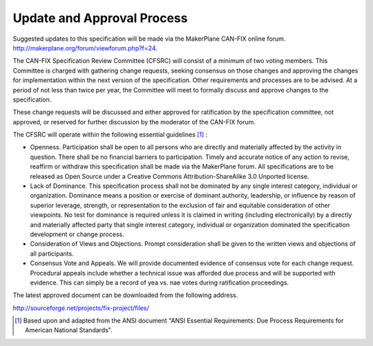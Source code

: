 .. _Approval Process:

Update and Approval Process
===========================

Suggested updates to this specification will be made via the MakerPlane CAN-FIX
online forum.  http://makerplane.org/forum/viewforum.php?f=24.

The CAN-FIX Specification Review Committee (CFSRC) will consist of a minimum of
two voting members.  This Committee is charged with gathering change requests,
seeking consensus on those changes and approving the changes for implementation
within the next version of the specification.   Other requirements and processes
are to be advised.  At a period of not less than twice per year, the Committee
will meet to formally discuss and approve changes to the specification.

These change requests will be discussed and either approved for ratification by
the specification committee, not approved, or reserved for further discussion by
the moderator of the CAN-FIX forum.

The CFSRC will operate within the following essential guidelines [#f1]_ :

* Openness.  Participation shall be open to all persons who are directly and
  materially affected by the activity in question.  There shall be no financial
  barriers to participation.  Timely and accurate notice of any action to revise,
  reaffirm or withdraw this specification shall be made via the MakerPlane forum.
  All specifications are to be released as Open Source under a Creative Commons
  Attribution-ShareAlike 3.0 Unported license.

* Lack of Dominance.  This specification process shall not be dominated by any
  single interest category, individual or organization.  Dominance means a
  position or exercise of dominant authority, leadership, or influence by reason
  of superior leverage, strength, or representation to the exclusion of fair and
  equitable consideration of other viewpoints. No test for dominance is required
  unless it is claimed in writing (including electronically) by a directly and
  materially affected party that  single interest category, individual or
  organization dominated the specification development or change process.

* Consideration of Views and Objections.  Prompt consideration shall be given
  to the written views and objections of all participants.

* Consensus Vote and Appeals.  We will provide documented evidence of consensus
  vote for each change request.  Procedural appeals include whether a technical
  issue was afforded due process and will be supported with evidence.  This can
  simply be a record of yea vs. nae votes during ratification proceedings.

The latest approved document can be downloaded from the following address.

http://sourceforge.net/projects/fix-project/files/

.. rubric::Footnotes

.. [#f1] Based upon and adapted from the ANSI document "ANSI Essential Requirements: Due Process Requirements for American National Standards".
